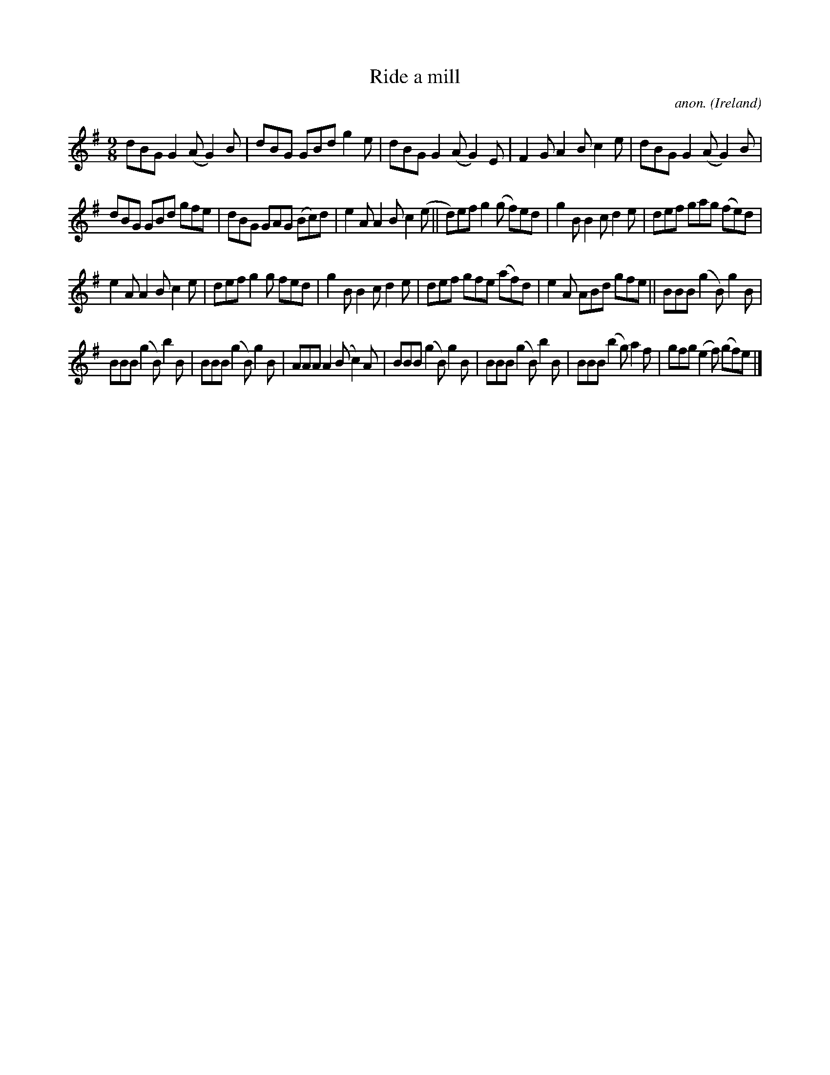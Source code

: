 X:453
T:Ride a mill
C:anon.
O:Ireland
B:Francis O'Neill: "The Dance Music of Ireland" (1907) no. 453
R:Slip jig, hop
M:9/8
L:1/8
K:G
dBG G2(A G2)B|dBG GBd g2e|dBG G2(A G2)E|F2G A2B c2e|dBG G2(A G2)B|
dBG GBd gfe|dBG GAG (Bc)d|e2A A2B c2(e||d)ef g2(g f)ed|g2B B2c d2e|def gag (fe)d|
e2A A2B c2e|def g2g fed|g2B B2c d2e|def gfe (af)d|e2A ABd gfe||BBB (g2B) g2B|
BBB (g2B) b2B|BBB (g2B) g2B|AAA A2(B c2)A|BBB (g2B) g2B|BBB (g2B) b2B|BBB (b2g) a2f|gfg (e2f) (gf)e|]
